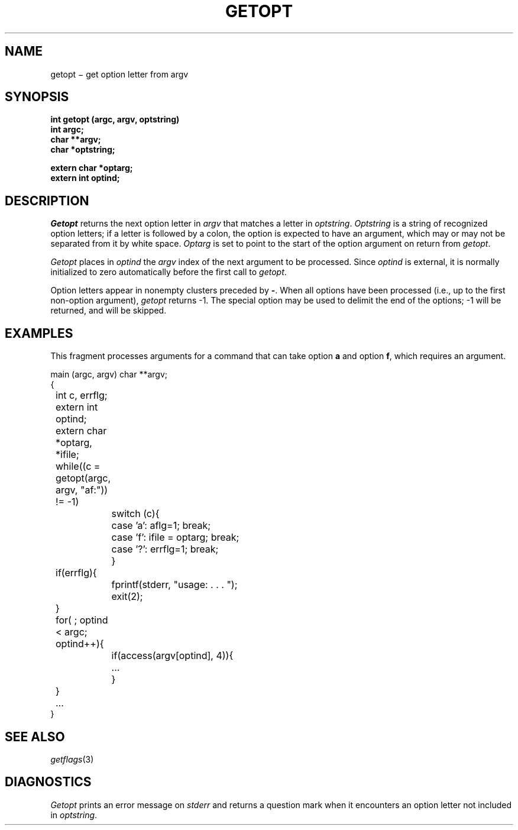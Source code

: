 .TH GETOPT 3
.CT 2 data_man
.SH NAME
getopt \(mi get option letter from argv
.SH SYNOPSIS
.nf
.B int getopt (argc, argv, optstring)
.B int argc;
.B char **argv;
.B char *optstring;
.PP
.B extern char *optarg;
.B extern int optind;
.fi
.SH DESCRIPTION
.I Getopt
returns the next option letter in
.I argv
that matches a letter in
.IR optstring .
.I Optstring
is a string of recognized option letters;
if a letter is followed by a colon, the option
is expected to have an argument, which may or
may not be separated from it by white space.
.I Optarg
is set to point to the start of the option argument
on return from
.IR getopt .
.PP
.I Getopt
places in
.I optind
the
.I argv
index of the next argument to be processed.
Since
.I optind
is external, it is normally initialized to zero
automatically before the first call to
.IR getopt .
.PP
Option letters appear in nonempty clusters preceded by 
.BR - .
When all options have been processed
(i.e., up to the first non-option argument),
.I getopt
returns \-1.
The special option
.L --
may be used to delimit the end of the options;
\-1
will be returned, and
.L --
will be skipped.
.SH EXAMPLES
This fragment processes arguments
for a command that can take option
.B a
and option
.BR f ,
which requires an argument.
.PP
.EX
.ta \w'12345678'u +\w'12345678'u
main (argc, argv) char **argv;
{
	int c, errflg;
	extern int optind;
	extern char *optarg, *ifile;
	while((c = getopt(argc, argv, "af:")) != -1)
		switch (c){
		case 'a':  aflg=1; break;
		case 'f':  ifile = optarg; break;
		case '?':  errflg=1; break;
		}
	if(errflg){
		fprintf(stderr, "usage: . . . ");
		exit(2);
	}
	for( ; optind < argc; optind++){
		if(access(argv[optind], 4)){
			...
		}
	}
	...
}
.EE
.SH SEE ALSO
.IR getflags (3)
.SH DIAGNOSTICS
.I Getopt
prints an error message on
.I stderr
and returns a
question mark
.L ?
when it encounters an option letter not included in
.IR optstring .
